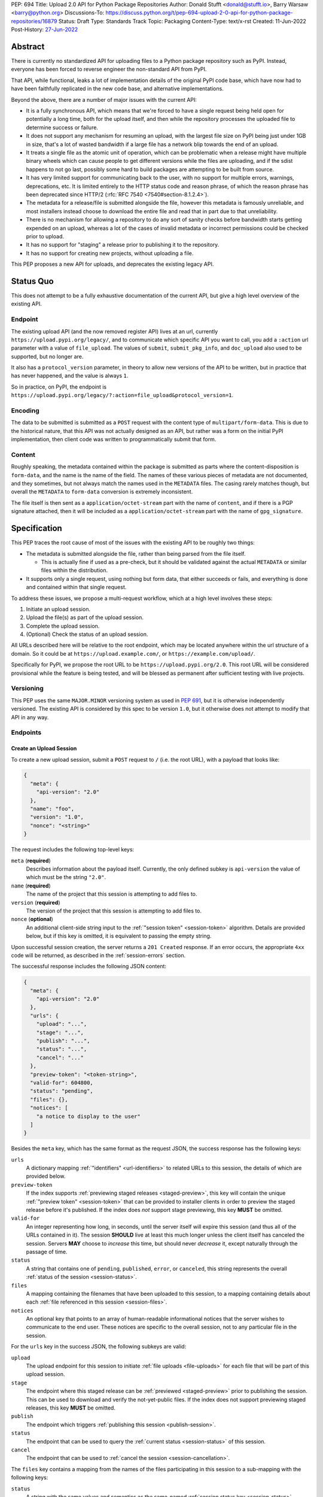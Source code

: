 PEP: 694
Title: Upload 2.0 API for Python Package Repositories
Author: Donald Stufft <donald@stufft.io>, Barry Warsaw <barry@python.org>
Discussions-To: https://discuss.python.org/t/pep-694-upload-2-0-api-for-python-package-repositories/16879
Status: Draft
Type: Standards Track
Topic: Packaging
Content-Type: text/x-rst
Created: 11-Jun-2022
Post-History: `27-Jun-2022 <https://discuss.python.org/t/pep-694-upload-2-0-api-for-python-package-repositories/16879>`__


Abstract
========

There is currently no standardized API for uploading files to a Python package
repository such as PyPI. Instead, everyone has been forced to reverse engineer
the non-standard API from PyPI.

That API, while functional, leaks a lot of implementation details of the original
PyPI code base, which have now had to have been faithfully replicated in the new
code base, and alternative implementations.

Beyond the above, there are a number of major issues with the current API:

- It is a fully synchronous API, which means that we're forced to have a single
  request being held open for potentially a long time, both for the upload itself,
  and then while the repository processes the uploaded file to determine success
  or failure.

- It does not support any mechanism for resuming an upload, with the largest file
  size on PyPI being just under 1GB in size, that's a lot of wasted bandwidth if
  a large file has a network blip towards the end of an upload.

- It treats a single file as the atomic unit of operation, which can be problematic
  when a release might have multiple binary wheels which can cause people to get
  different versions while the files are uploading, and if the sdist happens to
  not go last, possibly some hard to build packages are attempting to be built
  from source.

- It has very limited support for communicating back to the user, with no
  support for multiple errors, warnings, deprecations, etc. It is limited
  entirely to the HTTP status code and reason phrase, of which the reason
  phrase has been deprecated since HTTP/2 (:rfc:`RFC 7540
  <7540#section-8.1.2.4>`).

- The metadata for a release/file is submitted alongside the file, however
  this metadata is famously unreliable, and most installers instead choose to
  download the entire file and read that in part due to that unreliability.

- There is no mechanism for allowing a repository to do any sort of sanity
  checks before bandwidth starts getting expended on an upload, whereas a lot
  of the cases of invalid metadata or incorrect permissions could be checked
  prior to upload.

- It has no support for "staging" a release prior to publishing it to the
  repository.

- It has no support for creating new projects, without uploading a file.

This PEP proposes a new API for uploads, and deprecates the existing legacy
API.


Status Quo
==========

This does not attempt to be a fully exhaustive documentation of the current API, but
give a high level overview of the existing API.


Endpoint
--------

The existing upload API (and the now removed register API) lives at an url, currently
``https://upload.pypi.org/legacy/``, and to communicate which specific API you want
to call, you add a ``:action`` url parameter with a value of ``file_upload``. The values
of ``submit``, ``submit_pkg_info``, and ``doc_upload`` also used to be supported, but
no longer are.

It also has a ``protocol_version`` parameter, in theory to allow new versions of the
API to be written, but in practice that has never happened, and the value is always
``1``.

So in practice, on PyPI, the endpoint is
``https://upload.pypi.org/legacy/?:action=file_upload&protocol_version=1``.



Encoding
--------

The data to be submitted is submitted as a ``POST`` request with the content type
of ``multipart/form-data``. This is due to the historical nature, that this API
was not actually designed as an API, but rather was a form on the initial PyPI
implementation, then client code was written to programmatically submit that form.


Content
-------

Roughly speaking, the metadata contained within the package is submitted as parts
where the content-disposition is ``form-data``, and the name is the name of the
field. The names of these various pieces of metadata are not documented, and they
sometimes, but not always match the names used in the ``METADATA`` files. The casing
rarely matches though, but overall the ``METADATA`` to ``form-data`` conversion is
extremely inconsistent.

The file itself is then sent as a ``application/octet-stream`` part with the name
of ``content``, and if there is a PGP signature attached, then it will be included
as a ``application/octet-stream`` part with the name of ``gpg_signature``.


Specification
=============

This PEP traces the root cause of most of the issues with the existing API to be
roughly two things:

- The metadata is submitted alongside the file, rather than being parsed from the
  file itself.

  - This is actually fine if used as a pre-check, but it should be validated
    against the actual ``METADATA`` or similar files within the distribution.

- It supports only a single request, using nothing but form data, that either succeeds
  or fails, and everything is done and contained within that single request.

To address these issues, we propose a multi-request workflow, which at a high
level involves these steps:

1. Initiate an upload session.
2. Upload the file(s) as part of the upload session.
3. Complete the upload session.
4. (Optional) Check the status of an upload session.

All URLs described here will be relative to the root endpoint, which may be
located anywhere within the url structure of a domain. So it could be at
``https://upload.example.com/``, or ``https://example.com/upload/``.

Specifically for PyPI, we propose the root URL to be
``https://upload.pypi.org/2.0``.  This root URL will be considered provisional
while the feature is being tested, and will be blessed as permanent after
sufficient testing with live projects.


Versioning
----------

This PEP uses the same ``MAJOR.MINOR`` versioning system as used in :pep:`691`,
but it is otherwise independently versioned. The existing API is considered by
this spec to be version ``1.0``, but it otherwise does not attempt to modify
that API in any way.


Endpoints
---------

Create an Upload Session
~~~~~~~~~~~~~~~~~~~~~~~~

To create a new upload session, submit a ``POST`` request to ``/``
(i.e. the root URL), with a payload that looks like:

.. code-block:: json

    {
      "meta": {
        "api-version": "2.0"
      },
      "name": "foo",
      "version": "1.0",
      "nonce": "<string>"
    }


The request includes the following top-level keys:

``meta`` (**required**)
    Describes information about the payload itself.  Currently, the only
    defined subkey is ``api-version`` the value of which must be the string ``"2.0"``.

``name`` (**required**)
    The name of the project that this session is attempting to add files to.

``version`` (**required**)
    The version of the project that this session is attempting to add files to.

``nonce`` (**optional**)
    An additional client-side string input to the :ref:`"session token" <session-token>`
    algorithm.  Details are provided below, but if this key is omitted, it is equivalent
    to passing the empty string.


Upon successful session creation, the server returns a ``201 Created``
response.  If an error occurs, the appropriate ``4xx`` code will be returned,
as described in the :ref:`session-errors` section.

The successful response includes the following JSON content:

.. code-block:: json

    {
      "meta": {
        "api-version": "2.0"
      },
      "urls": {
        "upload": "...",
        "stage": "...",
        "publish": "...",
        "status": "...",
        "cancel": "..."
      },
      "preview-token": "<token-string>",
      "valid-for": 604800,
      "status": "pending",
      "files": {},
      "notices": [
        "a notice to display to the user"
      ]
    }


Besides the ``meta`` key, which has the same format as the request JSON, the
success response has the following keys:

``urls``
    A dictionary mapping :ref:`"identifiers" <url-identifiers>` to related
    URLs to this session, the details of which are provided below.

``preview-token``
    If the index supports :ref:`previewing staged releases <staged-preview>`, this key
    will contain the unique :ref:`"preview token" <session-token>` that can be provided to
    installer clients in order to preview the staged release before it's published.  If
    the index does *not* support stage previewing, this key **MUST** be omitted.

``valid-for``
    An integer representing how long, in seconds, until the server itself will
    expire this session (and thus all of the URLs contained in it). The
    session **SHOULD** live at least this much longer unless the client itself
    has canceled the session. Servers **MAY** choose to *increase* this time,
    but should never *decrease* it, except naturally through the passage of time.

``status``
    A string that contains one of ``pending``, ``published``, ``error``, or
    ``canceled``, this string represents the overall :ref:`status of the
    session <session-status>`.

``files``
    A mapping containing the filenames that have been uploaded to this
    session, to a mapping containing details about each :ref:`file referenced
    in this session <session-files>`.

``notices``
    An optional key that points to an array of human-readable informational
    notices that the server wishes to communicate to the end user.  These
    notices are specific to the overall session, not to any particular file in
    the session.

.. _url-identifiers:

For the ``urls`` key in the success JSON, the following subkeys are valid:

``upload``
    The upload endpoint for this session to initiate :ref:`file uploads
    <file-uploads>` for each file that will be part of this upload session.

``stage``
    The endpoint where this staged release can be :ref:`previewed <staged-preview>` prior
    to publishing the session.  This can be used to download and verify the not-yet-public
    files.  If the index does not support previewing staged releases, this key **MUST** be
    omitted.

``publish``
    The endpoint which triggers :ref:`publishing this session <publish-session>`.

``status``
    The endpoint that can be used to query the :ref:`current status
    <session-status>` of this session.

``cancel``
    The endpoint that can be used to :ref:`cancel the session <session-cancellation>`.

.. _session-files:

The ``files`` key contains a mapping from the names of the files participating
in this session to a sub-mapping with the following keys:

``status``
    A string with the same values and semantics as the same-named
    :ref:`session status key <session-status>`, except that it indicates the
    status of the specific referenced file.

``url``
    The *absolute* URL that the client should use to reference this specific file.  This
    URL is used to retrieve, replace or delete the referenced file.  If a ``nonce`` was
    provided, the URL **MUST** be obfuscated with a non-guessable token as described in
    the :ref:`session token <session-token>` section.

``notices``
    An optional key with similar format and semantics as the ``notices``
    session key, except that these notices are specific to the referenced file.

If a second session is created for the same name-version pair while an upload
session for that pair is already ``pending``, then the upload server **MUST**
return the already existing session JSON status, along with the ``200 Ok``
status code rather than creating a new, empty session.

If a session is created for a project which has no previous releases, then the index
**MAY** reserve the project name , however it **MUST NOT** be possible to navigate to that
project using the "regular" (i.e. :ref:`unstaged <staged-preview>`) access protocols,
*until* the stage is published.  If this first-release stage gets canceled, then the index
**SHOULD** delete the project record, as if it were never uploaded.


.. _file-uploads:

Upload Each File
~~~~~~~~~~~~~~~~

Once an upload session has been created, the response provides the URL you can
use to upload files into that session.  There is no predetermined endpoint for
uploading files into the session; the upload URL is given to the client by the
server in the session creation response JSON.  Clients **MUST NOT** assume
there is any commonality to those URLs from one session to the next.

To initiate a file upload, a client sends a ``POST`` request to the URL given
in the ``upload`` subkey of the ``urls`` key in the session creation response.
The request body has the following format:

.. code-block:: json

    {
      "meta": {
        "api-version": "2.0"
      },
      "filename": "foo-1.0.tar.gz",
      "size": 1000,
      "hashes": {"sha256": "...", "blake2b": "..."},
      "metadata": "..."
    }


Besides the standard ``meta`` key, the request JSON has the following
additional keys:

``filename``
    The name of the file being uploaded.

``size``
    The size in bytes of the file that is being uploaded.

``hashes``
    A mapping of hash names to hex-encoded digests.  Each of these digests are
    the checksums of the file being uploaded when hashed by the algorithm
    identified in the name.

    By default, any hash algorithm available in `hashlib
    <https://docs.python.org/3/library/hashlib.html>`_ can be used as a key
    for the hashes dictionary [#fn1]_. At least one secure algorithm from
    ``hashlib.algorithms_guaranteed`` **MUST** always be included. At the time
    of this PEP, ``sha256`` is specifically recommended.

    Multiple hashes may be passed at a time, but all hashes provided **MUST**
    be valid for the file.

``metadata``
    An optional key with a string value containing the file's `core metadata
    <https://packaging.python.org/en/latest/specifications/core-metadata/>`_.

Servers **MAY** use the data provided in this request to do some sanity checking prior to
allowing the file to be uploaded, which may include but is not limited to:

- Checking if the ``filename`` already exists.
- Checking if the ``size`` would invalidate some quota.
- Checking if the contents of the ``metadata``, if provided, are valid.

If the server determines that the client should attempt the upload, it will return
a ``201 Created`` response, with an empty body, and a ``Location`` header pointing
to the URL that the file itself should be uploaded to.

At this point, the status of the session should show the filename, with the above location
URL included in it.


Upload Data
+++++++++++

To upload the file, a client has two choices, they may upload the file as either
a single chunk, or as multiple chunks. Either option is acceptable, but it is
recommended that most clients should choose to upload each file as a single chunk
as that requires fewer requests and typically has better performance.

However for particularly large files, uploading within a single request may result
in timeouts, so larger files may need to be uploaded in multiple chunks.

In either case, the client **MUST** generate a unique token for each upload for a file,
and **MUST** include that token in each request in the ``Upload-Token`` header. The
``Upload-Token`` is a binary blob encoded using base64 surrounded by a ``:`` on either
side. Clients **SHOULD** use at least 32 bytes of cryptographically secure data. For
example, the following algorithm can be used:

.. code-block:: python

    import base64
    import secrets

    header = ":" + base64.b64encode(secrets.token_bytes(32)).decode() + ":"

The one time that it is permissible to omit the ``Upload-Token`` from an upload request is
when a client wishes to opt out of the resumable or chunked file upload feature
completely. In that case, they **MAY** omit the ``Upload-Token``, and the file must be
successfully uploaded in a single HTTP request.  If the non-chunked upload fails, the
entire file must be resent in another single HTTP request.

To upload the file in a single chunk, a client sends a ``POST`` request to the
``Location`` header URL from the session response for that filename. The client **MUST**
include a ``Content-Length`` header that is equal to the size of the file in bytes, and
this **MUST** match the size given in the original session creation.

As an example, if uploading a 100,000 byte file, you would send headers like::

    Content-Length: 100000
    Upload-Token: :nYuc7Lg2/Lv9S4EYoT9WE6nwFZgN/TcUXyk9wtwoABg=:

If the upload completes successfully, the server **MUST** respond with a ``201 Created``
status.  The response body has no content.

To upload the file in multiple chunks, a client sends multiple ``POST`` requests to the
same URL as before, one for each chunk.

For chunked uploads, the ``Content-Length`` is equal to the size, in bytes, of the chunk
that they are sending. The client **MUST** include a ``Upload-Offset`` header which
indicates a byte offset that the content included in this request starts at and a
``Upload-Incomplete`` header set to ``1``.  For the first chunk, the ``Upload-Offset``
header **MUST** be set to ``0``.

For example, if uploading a 100,000 byte file in 1000 byte chunks,the first chunk's
headers would be:

.. code-block:: email

    Content-Length: 1000
    Upload-Token: :nYuc7Lg2/Lv9S4EYoT9WE6nwFZgN/TcUXyk9wtwoABg=:
    Upload-Offset: 0
    Upload-Incomplete: 1

And the second chunk represents bytes 1000 through 1999 would include the following
headers:

.. code-block:: email

    Content-Length: 1000
    Upload-Token: :nYuc7Lg2/Lv9S4EYoT9WE6nwFZgN/TcUXyk9wtwoABg=:
    Upload-Offset: 1000
    Upload-Incomplete: 1

.. _complete-the-upload:

The final chunk of data **MUST** omit the ``Upload-Incomplete`` header, since at that
point the upload is complete.

For each successful chunk, the server **MUST** respond with a ``202 Accepted``
header, except for the final chunk, which **MUST** be a ``201 Created``, and as with
non-chunked uploads, the body has not content.

With both chunked and non-chunked uploads, once completed successfully, the file **MUST**
not be publicly visible in the repository, but merely staged until the upload session is
:ref:`completed <publish-session>`.

The following constraints are placed on uploads regardless of whether they are
single chunk or multiple chunks:

- A client **MUST NOT** perform multiple ``POST`` requests in parallel for the
  same file to avoid race conditions and data loss or corruption. The server
  **MAY** terminate any ongoing ``POST`` request that utilizes the same
  ``Upload-Token``.
- If the offset provided in ``Upload-Offset`` is not ``0`` or the next chunk
  in an incomplete upload, then the server **MUST** respond with a ``409 Conflict``.  This
  means that a client **MAY NOT** upload chunks out of order.
- Once an upload has started with a specific token, you may not use another token
  for that file without deleting the in-progress upload.
- Once a file upload has completed successfully, you may initiate another upload for
  that file, and doing so will replace that file.  This is possible until the entire
  session is completed, at which point no further file uploads (either creating or
  replacing a session file) is accepted.


Resume Upload
+++++++++++++

To resume an upload, you first have to know how much of the data the server has
already received, regardless of whether you were originally uploading the file as
a single chunk, or in multiple chunks.

To get the status of an individual upload, a client can make a ``HEAD`` request
with their existing ``Upload-Token`` to the same URL they were uploading to.

The server **MUST** respond back with a ``204 No Content`` response, with an
``Upload-Offset`` header that indicates what offset the client should continue
uploading from. If the server has not received any data, then this would be ``0``,
if it has received 1007 bytes then it would be ``1007``.

Once the client has retrieved the offset that they need to start from, they can
upload the rest of the file as described above, either in a single request
containing all of the remaining data or in multiple chunks.

.. _cancel-an-upload:

Canceling an In-Progress Upload
+++++++++++++++++++++++++++++++

If a client wishes to cancel an upload of a specific file, for instance because
they need to upload a different file, they may do so by issuing a ``DELETE``
request to the file upload URL with the ``Upload-Token`` used to upload the
file in the first place.

A successful cancellation request **MUST** response with a ``204 No Content``.


Delete a Partial or Fully Uploaded File
+++++++++++++++++++++++++++++++++++++++

Already uploaded files may be deleted by issuing a ``DELETE`` request to the file
upload URL without the ``Upload-Token``.

A successful deletion request **MUST** response with a ``204 No Content``.

Replacing a Partially or Fully Uploaded File
++++++++++++++++++++++++++++++++++++++++++++

To replace a session file, the file upload **MUST** have been previously completed or
deleted.  It is not possible to replace a session file if the upload for that file is
incomplete.  Clients have two options to replace an incomplete upload:

- :ref:`Cancel the in-progress upload <cancel-an-upload>` by issuing a ``DELETE`` of that
  specific file.  After this, the new file upload can be initiated.
- :ref:`Complete the in-progress upload <complete-the-upload>` by uploading a zero-length
  chunk omitting the ``Upload-Incomplete`` header.  This effectively truncates and
  completes the in-progress upload, after which point the new upload can commence.


.. _session-status:

Session Status
~~~~~~~~~~~~~~

Similarly to file upload, the session URL is provided in the response to
creating the upload session, and clients **MUST NOT** assume that there is any
commonality to what those URLs look like from one session to the next.

To check the status of a session, clients issue a ``GET`` request to the
session URL, to which the server will respond with the same response that
they got when they initially created the upload session, except with any
changes to ``status``, ``valid-for``, or updated ``files`` reflected.


.. _session-cancellation:

Session Cancellation
~~~~~~~~~~~~~~~~~~~~

To cancel an upload session, a client issues a ``DELETE`` request to the same session URL
as before. The server then marks the session as canceled, **MAY** purge any data that was
uploaded as part of that session, and future attempts to access that session URL or any of
the file upload URLs **MAY** return a ``404 Not Found``.

To prevent dangling sessions, servers may also choose to cancel timed-out sessions on
their own accord. It is recommended that servers expunge their sessions after no less than
a week, but each server may choose their own schedule.

.. _publish-session:

Session Completion
~~~~~~~~~~~~~~~~~~

To complete a session and publish the files that have been included in it,
a client **MUST** send a ``POST`` request to the ``publish`` URL in the
session status payload.

If the server is able to immediately complete the session, it may do so
and return a ``201 Created`` response. If it is unable to immediately
complete the session (for instance, if it needs to do processing that may
take longer than reasonable in a single HTTP request), then it may return
a ``202 Accepted`` response.

In either case, the server should include a ``Location`` header pointing
back to the session status url, and if the server returned a ``202 Accepted``,
the client may poll that URL to watch for the status to change.

It is an error to publish a session that has no staged files.  In this case, a
``400 Bad Request`` is turned and the session is canceled, just as if an
explicit :ref:`session cancellation <session-cancellation>` was issued.

.. _session-token:

Session Token
~~~~~~~~~~~~~

When initiating the staged uploads, clients can provide a ``nonce``, essentially a string
with arbitrary content.  The ``nonce`` is optional, and if omitted, is equivalent to
providing an empty string.

In order to support previewing of staged uploads, the package ``name`` and ``version``,
along with this ``nonce`` are used as input into a hashing algorithm to produce a unique
"session token".  This session token is valid for the life of the session (i.e., until it
is completed, either by cancellation or publishing), and can be provided to installer
clients such as ``pip`` to gain access to the staged releases.

The use of the ``nonce`` allows clients to decide whether they want to obscure the
visibility of their staged releases or not, and there can be good reasons for either
choice.

The `SHA256 algorithm <https://docs.python.org/3/library/hashlib.html#hashlib.sha256>`_ is
used to turn these inputs into a unique token, in the order ``name``, ``version``,
``nonce``, using the following Python code as an example:

.. code-block:: python

    from hashlib import sha256

    def gentoken(name: bytes, version: bytes, nonce: bytes = b''):
        h = sha256()
        h.update(name)
        h.update(version)
        h.update(nonce)
        return h.hexdigest()

It should be evident that if no ``nonce`` is provided in the session initiation request,
then the preview token is easily guessable from the package name and version number alone.
Clients can elect to omit the ``nonce`` (or set it to the empty string themselves) if they
want to allow previewing from anybody without access to the preview token.  By providing a
non-empty ``nonce``, clients can elect for security-through-obscurity, but this does not
protect staged files behind any kind of authentication.

.. _staged-preview:

Stage Previews
~~~~~~~~~~~~~~

The ability to preview staged releases before they are published is an important feature,
enabling an additional level of last-mile testing before the release is available to the
public.  Indexes **MAY** provide this functionality in one or both of the following ways.

* Through the URL provided in the ``stage`` subkey of the :ref:`URL
  identifiers <url-identifiers>` returned when the session is created.  The
  ``stage`` URL can be passed to installers such as ``pip`` by setting the
  `--extra-index-url
  <https://pip.pypa.io/en/stable/cli/pip_install/#cmdoption-extra-index-url>`_
  flag to this value.  Multiple stages can even be previewed by repeating this
  flag with multiple values.

* By passing the ``Stage-Token`` header to the `Simple Repository API
  <https://packaging.python.org/en/latest/specifications/simple-repository-api/>`_
  requests or the :pep:`691` JSON-based Simple API, with the value from the
  ``preview-token`` subkey of the JSON response to the session creation
  request.  Multiple ``Stage-Token`` headers are allowed.  It is recommended
  that installers add a ``--staged <token>`` or similarly named option to set
  the ``Stage-Token`` header at the command line.

In both cases, the index will return views that expose the staged releases to the
installer tool, making them available to download and install into a virtual environment
built for that last-mile testing.  The former option allows for existing installers to
preview staged releases with no changes, although perhaps in a less user-friendly way.
The latter option can be a better user experience, but the details of this are left to
installer tool maintainers to decide.

.. _session-errors:

Errors
------

All error responses that contain content will have a body that looks like:

.. code-block:: json

    {
      "meta": {
        "api-version": "2.0"
      },
      "message": "...",
      "errors": [
        {
          "source": "...",
          "message": "..."
        }
      ]
    }

Besides the standard ``meta`` key, this has the following top level keys:

``message``
    A singular message that encapsulates all errors that may have happened on this
    request.

``errors``
    An array of specific errors, each of which contains a ``source`` key, which is a
    string that indicates what the source of the error is, and a ``message`` key for that
    specific error.

The ``message`` and ``source`` strings do not have any specific meaning, and
are intended for human interpretation to aid in diagnosing underlying issue.


Content Types
-------------

Like :pep:`691`, this PEP proposes that all requests and responses from the
Upload API will have a standard content type that describes what the content
is, what version of the API it represents, and what serialization format has
been used.

The structure of this content type will be:

.. code-block:: text

    application/vnd.pypi.upload.$version+format

Since only major versions should be disruptive to systems attempting to
understand one of these API content bodies, only the major version will be
included in the content type, and will be prefixed with a ``v`` to clarify
that it is a version number.

Unlike :pep:`691`, this PEP does not change the existing ``1.0`` API in any
way, so servers will be required to host the new API described in this PEP at
a different endpoint than the existing upload API.

Thus for the new 2.0 API, the content type would be:

- **JSON:** ``application/vnd.pypi.upload.v2+json``

In addition to the above, a special "meta" version is supported named ``latest``,
whose purpose is to allow clients to request the absolute latest version, without
having to know ahead of time what that version is. It is recommended however,
that clients be explicit about what versions they support.

These content types **DO NOT** apply to the file uploads themselves, only to the
other API requests/responses in the upload API. The files themselves should use
the ``application/octet-stream`` content type.


Version + Format Selection
--------------------------

Again, similar to :pep:`691`, this PEP standardizes on using server-driven
content negotiation to allow clients to request different versions or
serialization formats, which includes the ``format`` URL parameter.

Since this PEP expects the existing legacy ``1.0`` upload API to exist at a
different endpoint, and it currently only provides for JSON serialization, this
mechanism is not particularly useful, and clients only have a single version and
serialization they can request. However clients **SHOULD** be setup to handle
content negotiation gracefully in the case that additional formats or versions
are added in the future.


FAQ
===

Does this mean PyPI is planning to drop support for the existing upload API?
----------------------------------------------------------------------------

At this time PyPI does not have any specific plans to drop support for the
existing upload API.

Unlike with :pep:`691` there are wide benefits to doing so, so it is likely
that we will want to drop support for it at some point in the future, but
until this API is implemented, and receiving broad use it would be premature
to make any plans for actually dropping support for it.


Is this Resumable Upload protocol based on anything?
----------------------------------------------------

Yes!

It's actually the protocol specified in an
`Active Internet-Draft <https://datatracker.ietf.org/doc/draft-tus-httpbis-resumable-uploads-protocol/>`_,
where the authors took what they learned implementing `tus <https://tus.io/>`_
to provide the idea of resumable uploads in a wholly generic, standards based
way.

The only deviation we've made from that spec is that we don't use the
``104 Upload Resumption Supported`` informational response in the first
``POST`` request. This decision was made for a few reasons:

- The ``104 Upload Resumption Supported`` is the only part of that draft
  which does not rely entirely on things that are already supported in the
  existing standards, since it was adding a new informational status.
- Many clients and web frameworks don't support ``1xx`` informational
  responses in a very good way, if at all, adding it would complicate
  implementation for very little benefit.
- The purpose of the ``104 Upload Resumption Supported`` support is to allow
  clients to determine that an arbitrary endpoint that they're interacting
  with supports resumable uploads. Since this PEP is mandating support for
  that in servers, clients can just assume that the server they are
  interacting with supports it, which makes using it unneeded.
- In theory, if the support for ``1xx`` responses got resolved and the draft
  gets accepted with it in, we can add that in at a later date without
  changing the overall flow of the API.

There is a risk that the above draft doesn't get accepted, but even if it
does not, that doesn't actually affect us. It would just mean that our
support for resumable uploads is an application specific protocol, but is
still wholly standards compliant.


Open Questions
==============


Multipart Uploads vs tus
------------------------

This PEP currently bases the actual uploading of files on an internet draft
from ``tus.io`` that supports resumable file uploads.

That protocol requires a few things:

- That the client selects a secure ``Upload-Token`` that they use to identify
  uploading a single file.
- That if clients don't upload the entire file in one shot, that they have
  to submit the chunks serially, and in the correct order, with all but the
  final chunk having a ``Upload-Incomplete: 1`` header.
- Resumption of an upload is essentially just querying the server to see how
  much data they've gotten, then sending the remaining bytes (either as a single
  request, or in chunks).
- The upload implicitly is completed when the server successfully gets all of
  the data from the client.

This has one big benefit, that if a client doesn't care about resuming their
download, the work to support, from a client side, resumable uploads is able
to be completely ignored. They can just ``POST`` the file to the URL, and if
it doesn't succeed, they can just ``POST`` the whole file again.

The other benefit is that even if you do want to support resumption, you can
still just ``POST`` the file, and unless you *need* to resume the download,
that's all you have to do.

Another, possibly theoretical benefit is that for hashing the uploaded files,
the serial chunks requirement means that the server can maintain hashing state
between requests, update it for each request, then write that file back to
storage. Unfortunately this isn't actually possible to do with Python's hashlib,
though there are some libraries like `Rehash <https://github.com/kislyuk/rehash>`_
that implement it, but they don't support every hash that hashlib does
(specifically not blake2 or sha3 at the time of writing).

We might also need to reconstitute the download for processing anyways to do
things like extract metadata, etc from it, which would make it a moot point.

The downside is that there is no ability to parallelize the upload of a single
file because each chunk has to be submitted serially.

AWS S3 has a similar API (and most blob stores have copied it either wholesale
or something like it) which they call multipart uploading.

The basic flow for a multipart upload is:

1. Initiate a Multipart Upload to get an Upload ID.
2. Break your file up into chunks, and upload each one of them individually.
3. Once all chunks have been uploaded, finalize the upload.
   - This is the step where any errors would occur.

It does not directly support resuming an upload, but it allows clients to
control the "blast radius" of failure by adjusting the size of each part
they upload, and if any of the parts fail, they only have to resend those
specific parts.

This has a big benefit in that it allows parallelization in uploading files,
allowing clients to maximize their bandwidth using multiple threads to send
the data.

We wouldn't need an explicit step (1), because our session would implicitly
initiate a multipart upload for each file.

It does have its own downsides:

- Clients have to do more work on every request to have something resembling
  resumable uploads. They would *have* to break the file up into multiple parts
  rather than just making a single POST request, and only needing to deal
  with the complexity if something fails.

- Clients that don't care about resumption at all still have to deal with
  the third explicit step, though they could just upload the file all as a
  single part.

  - S3 works around this by having another API for one shot uploads, but
    I'd rather not have two different APIs for uploading the same file.

- Verifying hashes gets somewhat more complicated. AWS implements hashing
  multipart uploads by hashing each part, then the overall hash is just a
  hash of those hashes, not of the content itself. We need to know the
  actual hash of the file itself for PyPI, so we would have to reconstitute
  the file and read its content and hash it once it's been fully uploaded,
  though we could still use the hash of hashes trick for checksumming the
  upload itself.

  - See above about whether this is actually a downside in practice, or
    if it's just in theory.

I lean towards the ``tus`` style resumable uploads as I think they're simpler
to use and to implement, and the main downside is that we possibly leave
some multi-threaded performance on the table, which I think that I'm
personally fine with?

I guess one additional benefit of the S3 style multi part uploads is that
you don't have to try and do any sort of protection against parallel uploads,
since they're just supported. That alone might erase most of the server side
implementation simplification.

Footnotes
=========
.. [#fn1] Specifically any hash algorithm name that `can be passed to
          <https://docs.python.org/3/library/hashlib.html#hashlib.new>`_
          ``hashlib.new()`` which does not require additional parameters.


Copyright
=========

This document is placed in the public domain or under the
CC0-1.0-Universal license, whichever is more permissive.
